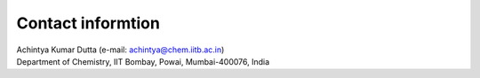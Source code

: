 Contact informtion
#####################

| Achintya Kumar Dutta (e-mail: achintya@chem.iitb.ac.in)
| Department of Chemistry, IIT Bombay, Powai, Mumbai-400076, India
